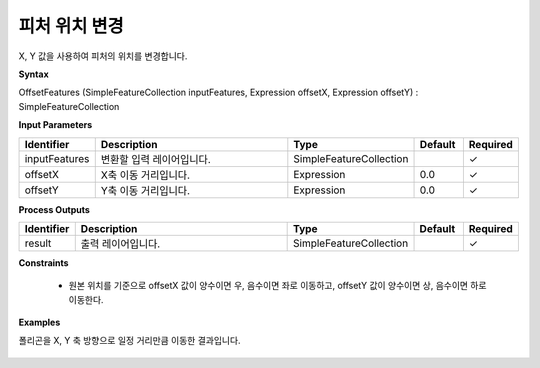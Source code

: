 .. _offsetfeatures:

피처 위치 변경
========================

X, Y 값을 사용하여 피처의 위치를 변경합니다.

**Syntax**

OffsetFeatures (SimpleFeatureCollection inputFeatures, Expression offsetX, Expression offsetY) : SimpleFeatureCollection

**Input Parameters**

.. list-table::
   :widths: 10 50 20 10 10

   * - **Identifier**
     - **Description**
     - **Type**
     - **Default**
     - **Required**

   * - inputFeatures
     - 변환할 입력 레이어입니다.
     - SimpleFeatureCollection
     -
     - ✓

   * - offsetX
     - X축 이동 거리입니다.
     - Expression
     - 0.0
     - ✓

   * - offsetY
     - Y축 이동 거리입니다.
     - Expression
     - 0.0
     - ✓

**Process Outputs**

.. list-table::
   :widths: 10 50 20 10 10

   * - **Identifier**
     - **Description**
     - **Type**
     - **Default**
     - **Required**

   * - result
     - 출력 레이어입니다.
     - SimpleFeatureCollection
     -
     - ✓

**Constraints**

 - 원본 위치를 기준으로 offsetX 값이 양수이면 우, 음수이면 좌로 이동하고, offsetY 값이 양수이면 상, 음수이면 하로 이동한다.

**Examples**

폴리곤을 X, Y 축 방향으로 일정 거리만큼 이동한 결과입니다.

  .. image:: images/offsetfeatures.png

